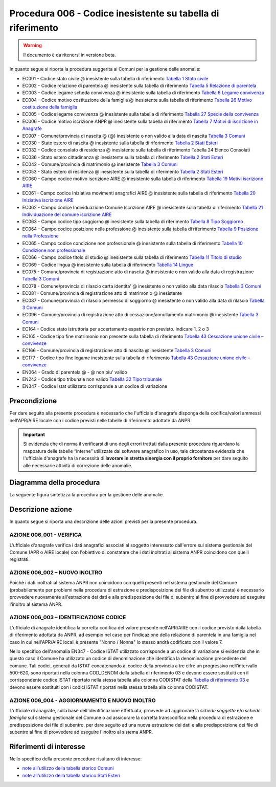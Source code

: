 Procedura 006 - Codice inesistente su tabella di riferimento
=================================================================

.. WARNING::
	Il documento è da ritenersi in versione beta.
   
In quanto segue si riporta la procedura suggerita ai Comuni per la gestione delle anomalie: 

- EC001 - Codice stato civile @ inesistente sulla tabella di riferimento `Tabella 1 Stato civile <https://anpr.readthedocs.io/en/latest/tab/tab_stato_civile.html>`_
- EC002 - Codice relazione di parentela @ inesistente sulla tabella di riferimento `Tabella 5 Relazione di parentela <https://anpr.readthedocs.io/en/latest/tab/tab_relazione_di_parentela___famiglia.html>`_
- EC003 - Codice legame scheda convivenza @ inesistente sulla tabella di riferimento `Tabella 6 Legame convivenza <https://anpr.readthedocs.io/en/latest/tab/tab_legame____convivenza.html>`_
- EC004 - Codice motivo costituzione della famiglia @ inesistente sulla tabella di riferimento `Tabella 26 Motivo costituzione della famiglia <https://anpr.readthedocs.io/en/latest/tab/tab_motivo_costituzione_della_famiglia.html>`_
- EC005 - Codice legame convivenza @ inesistente sulla tabella di riferimento `Tabella 27 Specie della convivenza <https://anpr.readthedocs.io/en/latest/tab/tab_specie_della_convivenza.html>`_
- EC006 - Codice motivo iscrizione ANPR @ inesistente sulla tabella di riferimento `Tabella 7 Motivi di iscrizione in Anagrafe <https://anpr.readthedocs.io/en/latest/tab/tab_motivi_di_iscrizione_in_anagrafe.html>`_
- EC007 - Comune/provincia di nascita @ (@) inesistente o non valido alla data di nascita `Tabella 3 Comuni <https://anpr.readthedocs.io/en/latest/tab/tab_tabella_03___comuni.html>`_
- EC030 - Stato estero di nascita @ inesistente sulla tabella di riferimento `Tabella 2 Stati Esteri <https://anpr.readthedocs.io/en/latest/tab/tab_stati_esteri.html>`_
- EC032 - Codice consolato di residenza @ inesistente sulla tabella di riferimento Tabella 24 Elenco Consolati
- EC036 - Stato estero cittadinanza @ inesistente sulla tabella di riferimento `Tabella 2 Stati Esteri <https://anpr.readthedocs.io/en/latest/tab/tab_stati_esteri.html>`_
- EC042 - Comune/provincia di matrimonio @ inesistente `Tabella 3 Comuni <https://anpr.readthedocs.io/en/latest/tab/tab_tabella_03___comuni.html>`_
- EC053 - Stato estero di residenza @ inesistente sulla tabella di riferimento `Tabella 2 Stati Esteri <https://anpr.readthedocs.io/en/latest/tab/tab_stati_esteri.html>`_
- EC060 - Campo codice motivo iscrizione AIRE @  inesistente sulla tabella di riferimento `Tabella 19 Motivi iscrizione AIRE <https://anpr.readthedocs.io/en/latest/tab/tab_motivi_iscrizione_aire.html>`_
- EC061 - Campo codice Iniziativa movimenti anagrafici AIRE @  inesistente sulla tabella di riferimento `Tabella 20 Iniziativa iscrizione AIRE <https://anpr.readthedocs.io/en/latest/tab/tab_iniziativa_iscrizione_aire.html>`_
- EC062 - Campo codice Individuazione Comune Iscrizione AIRE @ inesistente sulla tabella di riferimento `Tabella 21 Individuazione del comune iscrizione AIRE <https://anpr.readthedocs.io/en/latest/tab/tab_individuazione_del_comune_di_iscrizione_aire.html>`_
- EC063 - Campo codice tipo soggiorno @ inesistente sulla tabella di riferimento `Tabella 8 Tipo Soggiorno <https://anpr.readthedocs.io/en/latest/tab/tab_tipo_soggiorno.html>`_
- EC064 - Campo codice posizione nella professione @ inesistente sulla tabella di riferimento `Tabella 9 Posizione nella Professione <https://anpr.readthedocs.io/en/latest/tab/tab_posizione_nella_professione.html>`_
- EC065 - Campo codice condizione non professionale @  inesistente sulla tabella di riferimento `Tabella 10 Condizione non professionale <https://anpr.readthedocs.io/en/latest/tab/tab_condizione_non_professionale.html>`_
- EC066 - Campo codice titolo di studio @ inesistente sulla tabella di riferimento `Tabella 11 Titolo di studio <https://anpr.readthedocs.io/en/latest/tab/tab_titolo_di_studio.html>`_
- EC069 - Codice lingua @ inesistente sulla tabella di riferimento `Tabella 14 Lingue <https://anpr.readthedocs.io/en/latest/tab/tab_lingue.html>`_
- EC075 - Comune/provincia di registrazione atto di nascita @ inesistente o non valido alla data di registrazione `Tabella 3 Comuni <https://anpr.readthedocs.io/en/latest/tab/tab_tabella_03___comuni.html>`_
- EC078 - Comune/provincia di rilascio carta identita' @ inesistente o non valido alla data rilascio `Tabella 3 Comuni <https://anpr.readthedocs.io/en/latest/tab/tab_tabella_03___comuni.html>`_
- EC081 - Comune/provincia di registrazione atto di matrimonio @ inesistente
- EC087 - Comune/provincia di rilascio permesso di soggiorno @ inesistente o non valido alla data di rilascio `Tabella 3 Comuni <https://anpr.readthedocs.io/en/latest/tab/tab_tabella_03___comuni.html>`_ 
- EC096 - Comune/provincia di registrazione atto di cessazione/annullamento matrimonio @ inesistente `Tabella 3 Comuni <https://anpr.readthedocs.io/en/latest/tab/tab_tabella_03___comuni.html>`_
- EC164 - Codice stato istruttoria per accertamento espatrio non previsto. Indicare 1, 2 o 3
- EC165 - Codice tipo fine matrimonio non presente sulla tabella di riferimento `Tabella 43 Cessazione unione civile – convivenze <https://anpr.readthedocs.io/en/latest/tab/tab_cessazione_unione_civile___convivenze.html>`_
- EC166 - Comune/provincia di registrazione atto di nascita @ inesistente `Tabella 3 Comuni <https://anpr.readthedocs.io/en/latest/tab/tab_tabella_03___comuni.html>`_
- EC177 - Codice tipo fine legame inesistente sulla tabella di riferimento `Tabella 43   Cessazione unione civile – convivenze <https://anpr.readthedocs.io/en/latest/tab/tab_cessazione_unione_civile___convivenze.html>`_
- EN064 - Grado di parentela @ - @ non piu' valido 
- EN242 - Codice tipo tribunale non valido `Tabella 32 Tipo tribunale <https://anpr.readthedocs.io/en/latest/tab/tab_tipo_tribunale.html>`_
- EN347 - Codice istat utilizzato corrisponde a un codice di variazione


Precondizione
^^^^^^^^^^^^^
Per dare seguito alla presente procedura è necessario che l'ufficiale d'anagrafe disponga della codifica/valori ammessi nell'APR/AIRE locale con i codice previsti nelle tabelle di riferimento adottate da ANPR.

.. Important::
	Si evidenzia che di norma il verificarsi di uno degli errori trattati dalla presente procedura riguardano la mappatura delle tabelle “interne” utilizzate dal software anagrafico in uso, tale circostanza evidenzia che l'ufficiale d'anagrafe ha la necessità di **lavorare in stretta sinergia con il proprio fornitore** per dare seguito alle necessarie attività di correzione delle anomalie. 


Diagramma della procedura
^^^^^^^^^^^^^^^^^^^^^^^^^
La seguente figura sintetizza la procedura per la gestione delle anomalie.

.. image:: image/IMAGE_006.png

Descrizione azione
^^^^^^^^^^^^^^^^^^
In quanto segue si riporta una descrizione delle azioni previsti per la presente procedura.

AZIONE 006_001 - VERIFICA
-------------------------
L'ufficiale d'anagrafe verifica i dati anagrafici associati al soggetto interessato dall'errore sul sistema gestionale del Comune (APR o AIRE locale) con l'obiettivo di constatare che i dati inoltrati al sistema ANPR coincidono con quelli registrati.

AZIONE 006_002 – NUOVO INOLTRO
------------------------------
Poichè i dati inoltrati al sistema ANPR non coincidono con quelli presenti nel sistema gestionale del Comune (probabilemente per problemi nella procedura di estrazione e predisposizione dei file di subentro utilizzata) è necessario provvedere nuovamente all'estrazione dei dati e alla predisposizione dei file di subentro al fine di provvedere ad eseguire l'inoltro al sistema ANPR.

AZIONE 006_003 – IDENTIFICAZIONE CODICE
---------------------------------------
L'ufficiale di anagrafe identifica la corretta codifica del valore presente nell'APR/AIRE con il codice previsto dalla tabella di riferimento adottata da ANPR, ad esempio nel caso per l'indicazione della relazione di parentela in una famiglia nel caso in cui nell'APR/AIRE locali è presente "Nonno / Nonna" lo stesso andrà codificato con il valore 7.

Nello specifico dell'anomalia EN347 - Codice ISTAT utilizzato corrisponde a un codice di variazione si evidenzia che in questo caso il Comune ha utilizzato un codice di denominazione che identifica la denominazione precedente del comune. Tali codici, generati da ISTAT concatenando al codice della provincia a tre cifre un progressivo nell’intervallo 500-620, sono riportati nella colonna COD_DENOM della tabella di riferimento 03 e devono essere sostituiti con il corrispondente codice ISTAT riportato nella stessa tabella alla colonna CODISTAT della `Tabella di riferimento 03 <https://anpr.readthedocs.io/en/latest/tab/tab_tabella_03___comuni.html>`_ e devono essere sostituiti con i codici ISTAT riportati nella stessa tabella alla colonna CODISTAT.

AZIONE 006_004 - AGGIORNAMENTO E NUOVO INOLTRO
----------------------------------------------
L'ufficiale di anagrafe, sulla base dell'identificazione effettuata, provvede ad aggironare la *schede soggetto* e/o *schede famiglia*  sul sistema gestionale del Comune o ad assicurare la corretta transcodifica nella procedura di estrazione e predisposizione dei file di subentro, per dare seguito ad una nuova estrazione dei dati e alla predisposizione dei file di subentro al fine di provvedere ad eseguire l'inoltro al sistema ANPR.

Riferimenti di interesse
^^^^^^^^^^^^^^^^^^^^^^^^
Nello specifico della presente procedure risultano di interesse:

- `note all'utilizzo della tabella storico Comuni <https://docs.google.com/document/d/1QS2-HVwEKXC_vxL3qSrA2eePSDc_qR9TZbhBlKwtw80/edit>`_ 
- `note all'utilizzo della tabella storico Stati Esteri <https://docs.google.com/document/d/1O8XAUMyRRq-YMcjzcuZlvQpQEl5wiq78rdHTRtBzZIs/edit>`_ 



